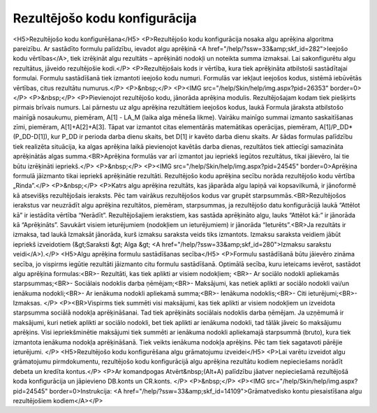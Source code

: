 .. 283 ==================================Rezultējošo kodu konfigurācija================================== <H5>Rezultējošo kodu konfigurēšana</H5>
<P>Rezultējošo kodu konfigurācija nosaka algu aprēķina algoritma pareizību. Ar sastādīto formulu palīdzību, ievadot algu aprēķinā <A href="/help/?ssw=33&amp;skf_id=282">Ieejošo kodu vērtības</A>, tiek izrēķināt algu rezultāts – aprēķināti nodokļi un noteikta summa izmaksai. Lai sakonfigurētu algu rezultātus, jāveido rezultējošie kodi.</P>
<P>Rezultējošais kods ir vērtība, kura tiek aprēķināta atbilstoši sastādītajai formulai. Formulu sastādīšanā tiek izmantoti ieejošo kodu numuri. Formulās var iekļaut ieejošos kodus, sistēmā iebūvētās vērtības, citus rezultātu numurus.</P>
<P>&nbsp;</P>
<P><IMG src="/help/Skin/help/img.aspx?pid=26353" border=0></P>
<P>&nbsp;</P>
<P>Pievienojot rezultējošo kodu, jānorāda aprēķina modulis. Rezultējošajam kodam tiek piešķirts pirmais brīvais numurs. Lai pārnestu uz algu aprēķina rezultātiem ieejošos kodus, laukā Formula jāraksta atbilstošo mainīgā nosaukumu, piemēram, A[1] - LA_M (laika alga mēneša likme). Vairāku mainīgo summai izmanto saskaitīšanas zīmi, piemēram, A[1]+A[2]+A[3]. Tāpat var izmantot citas elementārās matemātikas operācijas, piemēram, A[1]/P_DD*(P_DD-D[1]), kur P_DD ir perioda darba dienu skaits, bet D[1] ir kavēto darba dienu skaits. Ar šādas formulas palīdzību tiek realizēta situācija, ka algas aprēķina laikā pievienojot kavētās darba dienas, rezultātos tiek attiecīgi samazināta aprēķinātās algas summa.<BR>Aprēķina formulās var arī izmantot jau iepriekš iegūtos rezultātus, tikai jāievēro, lai tie būtu izrēķināti iepriekš.</P>
<P>&nbsp;</P>
<P><IMG src="/help/Skin/help/img.aspx?pid=24545" border=0>Aprēķina formulā jāizmanto tikai iepriekš aprēķinātie rezultāti. Rezultējošo kodu aprēķina secību norāda rezultējošo kodu vērtība „Rinda”.</P>
<P>&nbsp;</P>
<P>Katrs algu aprēķina rezultāts, kas jāparāda algu lapiņā vai kopsavilkumā, ir jānoformē kā atsevišķs rezultējošais ieraksts. Pēc tam vairākus rezultējošos kodus var grupēt starpsummās.<BR>Rezultējošos ierakstus var neuzrādīt algu aprēķina rezultātos, piemēram, starpsummas, ja rezultējošo datu konfigurācijā laukā “Attēlot kā” ir iestādīta vērtība “Nerādīt”. Rezultējošajiem ierakstiem, kas sastāda aprēķināto algu, lauks “Attēlot kā:” ir jānorāda kā “Aprēķināts”. Savukārt visiem ieturējumiem (nodokļiem un ieturējumiem) ir jānorāda “Ieturēts”.<BR>Ja rezultāts ir izmaksa, tad laukā Izmaksāt jānorāda, kurš izmaksu saraksta veids tiks izmantots. Izmaksu saraksta veidiem jābūt iepriekš izveidotiem (&gt;Saraksti &gt; Alga &gt; <A href="/help/?ssw=33&amp;skf_id=280">Izmaksu sarakstu veidi</A>).</P>
<H5>Algu aprēķina formulu sastādīšanas secība</H5>
<P>Formulu sastādīšanā būtu jāievēro zināma secība, jo vispirms iegūtie rezultāti jāizmanto citu formulu sastādīšanā. Optimālā secība, kuru ieteicams ievērot, sastādot algu aprēķina formulas:<BR>- Rezultāti, kas tiek aplikti ar visiem nodokļiem; <BR>- Ar sociālo nodokli apliekamās starpsummas;<BR>- Sociālais nodoklis darba ņēmējam;<BR>- Maksājumi, kas netiek aplikti ar sociālo nodokli vai/un ienākuma nodokli;<BR>- Ar ienākuma nodokli apliekamā summa;<BR>- Ienākuma nodoklis;<BR>- Citi ieturējumi;<BR>- Izmaksas. </P>
<P><BR>Vispirms tiek summēti visi maksājumi, kas tiek aplikti ar visiem nodokļiem un izveidota starpsumma sociālā nodokļa aprēķināšanai. Tad tiek aprēķināts sociālais nodoklis darba ņēmējam. Ja uzņēmumā ir maksājumi, kuri netiek aplikti ar sociālo nodokli, bet tiek aplikti ar ienākuma nodokli, tad tālāk jāveic šo maksājumu aprēķins. Visi iepriekšminētie maksājumi tiek summēti ar ienākuma nodokli apliekamajā starpsummā (bruto), kura tiek izmantota ienākuma nodokļa aprēķināšanā. Tiek veikts ienākuma nodokļa aprēķins. Pēc tam tiek sagatavoti pārējie ieturējumi. </P>
<H5>Rezultējošo kodu konfigurēšana algu grāmatojumu izveidei</H5>
<P>Lai varētu izveidot algu grāmatojumu pirmdokumentu, rezultējošo kodu konfigurācijā algu aprēķina rezultātu kodiem nepieciešams norādīt debeta un kredīta kontus.</P>
<P>Ar komandpogas Atvērt&nbsp;(Alt+A) palīdzību jāatver nepieciešamā rezultējošā koda konfigurācija un jāpievieno DB.konts un CR.konts. </P>
<P>&nbsp;</P>
<P><IMG src="/help/Skin/help/img.aspx?pid=24545" border=0>Instrukcija: <A href="/help/?ssw=33&amp;skf_id=14109">Grāmatvedisko kontu piesaistīšana algu rezultējošiem kodiem</A></P> 